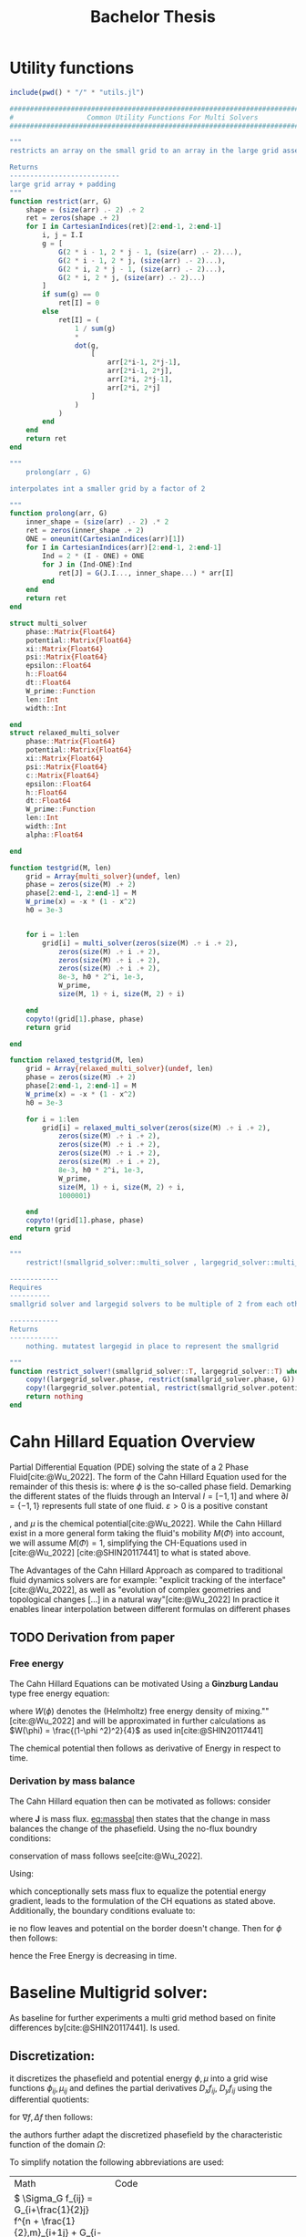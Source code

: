 #+title: Bachelor Thesis
#+BIBLIOGRAPHY: ~/org/resources/bibliography/refs.bib
#+property: header-args:python :noweb strip-export
* Utility functions
#+name: imports
#+begin_src julia :session jl :results silent :exports none
using Plots
using LinearAlgebra
#+end_src

#+begin_src julia :tangle multisolver.jl :eval never
include(pwd() * "/" * "utils.jl")
#+end_src

#+begin_src  julia :tangle utils.jl :eval never
###############################################################################
#                  Common Utility Functions For Multi Solvers                 #
###############################################################################

"""
restricts an array on the small grid to an array in the large grid asserts size arr=2^n + 2 and returns ret=2^(n-1) + 2

Returns
---------------------------
large grid array + padding
"""
function restrict(arr, G)
    shape = (size(arr) .- 2) .÷ 2
    ret = zeros(shape .+ 2)
    for I in CartesianIndices(ret)[2:end-1, 2:end-1]
        i, j = I.I
        g = [
            G(2 * i - 1, 2 * j - 1, (size(arr) .- 2)...),
            G(2 * i - 1, 2 * j, (size(arr) .- 2)...),
            G(2 * i, 2 * j - 1, (size(arr) .- 2)...),
            G(2 * i, 2 * j, (size(arr) .- 2)...)
        ]
        if sum(g) == 0
            ret[I] = 0
        else
            ret[I] = (
                1 / sum(g)
                ,*
                dot(g,
                    [
                        arr[2*i-1, 2*j-1],
                        arr[2*i-1, 2*j],
                        arr[2*i, 2*j-1],
                        arr[2*i, 2*j]
                    ]
                )
            )
        end
    end
    return ret
end

"""
    prolong(arr , G)

interpolates int a smaller grid by a factor of 2

"""
function prolong(arr, G)
    inner_shape = (size(arr) .- 2) .* 2
    ret = zeros(inner_shape .+ 2)
    ONE = oneunit(CartesianIndices(arr)[1])
    for I in CartesianIndices(arr)[2:end-1, 2:end-1]
        Ind = 2 * (I - ONE) + ONE
        for J in (Ind-ONE):Ind
            ret[J] = G(J.I..., inner_shape...) * arr[I]
        end
    end
    return ret
end

struct multi_solver
    phase::Matrix{Float64}
    potential::Matrix{Float64}
    xi::Matrix{Float64}
    psi::Matrix{Float64}
    epsilon::Float64
    h::Float64
    dt::Float64
    W_prime::Function
    len::Int
    width::Int

end
struct relaxed_multi_solver
    phase::Matrix{Float64}
    potential::Matrix{Float64}
    xi::Matrix{Float64}
    psi::Matrix{Float64}
    c::Matrix{Float64}
    epsilon::Float64
    h::Float64
    dt::Float64
    W_prime::Function
    len::Int
    width::Int
    alpha::Float64

end

function testgrid(M, len)
    grid = Array{multi_solver}(undef, len)
    phase = zeros(size(M) .+ 2)
    phase[2:end-1, 2:end-1] = M
    W_prime(x) = -x * (1 - x^2)
    h0 = 3e-3


    for i = 1:len
        grid[i] = multi_solver(zeros(size(M) .÷ i .+ 2),
            zeros(size(M) .÷ i .+ 2),
            zeros(size(M) .÷ i .+ 2),
            zeros(size(M) .÷ i .+ 2),
            8e-3, h0 * 2^i, 1e-3,
            W_prime,
            size(M, 1) ÷ i, size(M, 2) ÷ i)

    end
    copyto!(grid[1].phase, phase)
    return grid

end

function relaxed_testgrid(M, len)
    grid = Array{relaxed_multi_solver}(undef, len)
    phase = zeros(size(M) .+ 2)
    phase[2:end-1, 2:end-1] = M
    W_prime(x) = -x * (1 - x^2)
    h0 = 3e-3

    for i = 1:len
        grid[i] = relaxed_multi_solver(zeros(size(M) .÷ i .+ 2),
            zeros(size(M) .÷ i .+ 2),
            zeros(size(M) .÷ i .+ 2),
            zeros(size(M) .÷ i .+ 2),
            zeros(size(M) .÷ i .+ 2),
            8e-3, h0 * 2^i, 1e-3,
            W_prime,
            size(M, 1) ÷ i, size(M, 2) ÷ i,
            1000001)

    end
    copyto!(grid[1].phase, phase)
    return grid
end

"""
    restrict!(smallgrid_solver::multi_solver , largegrid_solver::multi_solver)::multi_solver

------------
Requires
----------
smallgrid solver and largegid solvers to be multiple of 2 from each other bar padding eg. (66x66)->(34x34)

------------
Returns
------------
    nothing. mutatest largegid in place to represent the smallgrid

"""
function restrict_solver!(smallgrid_solver::T, largegrid_solver::T) where {T<:Union{multi_solver,relaxed_multi_solver}}
    copy!(largegrid_solver.phase, restrict(smallgrid_solver.phase, G))
    copy!(largegrid_solver.potential, restrict(smallgrid_solver.potential, G))
    return nothing
end
#+end_src

* Cahn Hillard Equation Overview
Partial Differential Equation (PDE) solving the state of a 2 Phase Fluid[cite:@Wu_2022]. The form of the Cahn Hillard Equation used for the remainder of this thesis is:
where \( \phi\) is the so-called phase field. Demarking the different states of the fluids through an Interval \(I=[-1,1] \) and where \(\partial I = \{-1,1\} \) represents full state of one fluid. \(\varepsilon > 0 \) is  a positive constant
#+name: eq:CH
\begin{align}
\phi _t(x,t) &= \Delta  \mu \\
\mu &= - \varepsilon^2 \Delta \phi   + W'(\phi)
\end{align}
# describing the width of the phase transition
, and \(\mu\) is the chemical potential[cite:@Wu_2022]. While the Cahn Hillard exist in a more general form taking the fluid's mobility \(M(\Phi) \) into account, we will assume \(M(\Phi) = 1 \), simplifying the CH-Equations used in [cite:@Wu_2022] [cite:@SHIN20117441] to what is stated above.


The Advantages of the Cahn Hillard Approach as compared to traditional fluid dynamics solvers are for example: "explicit tracking of the interface"[cite:@Wu_2022], as well as "evolution of complex geometries and topological changes [...] in a natural way"[cite:@Wu_2022]
In practice it enables linear interpolation between different formulas on different phases
** TODO Derivation from paper
*** Free energy
The Cahn Hillard Equations can be motivated Using a *Ginzburg Landau* type free energy equation:
#+name: eq:energy
\begin{align*}
E^{\text{bulk}} = \int_{\Omega} \frac{\varepsilon^2}{2} |\nabla \phi |^2 + W(\phi) \, dx
\end{align*}
where \(W(\phi) \) denotes the (Helmholtz) free energy density of mixing.""[cite:@Wu_2022] and will be approximated in further calculations as \(W(\phi) = \frac{(1-\phi ^2)^2}{4}\) as used in[cite:@SHIN20117441]

The chemical potential then follows as derivative of Energy in respect to time.
\begin{align*}
 \mu &= \frac{\delta E_{bulk}(\phi)}{\delta \phi} = -\varepsilon^2 \Delta \phi + W'(\phi)
\end{align*}

*** Derivation by mass balance
The Cahn Hillard equation then can be motivated as follows:
consider
#+name: eq:massbal
\begin{equation}
    \partial_t \phi + \nabla J = 0
\end{equation}
where *J* is mass flux. [[eq:massbal]] then states that the change in mass balances the change of the phasefield.
Using the no-flux boundry conditions:
\begin{align}
J \cdot n &= 0 & \partial\Omega &\times (0,T)\\
\partial_n\phi &= 0 & \partial\Omega &\times (0,T)
\end{align}
conservation of mass follows see[cite:@Wu_2022].

Using:
\begin{align}
J &= - \nabla \mu
\end{align}
which conceptionally sets mass flux to equalize the potential energy gradient, leads to the formulation of the CH equations as stated above. Additionally, the boundary conditions evaluate to:
\begin{align*}
 - \nabla \mu &= 0 \\
\partial_n \phi = 0
\end{align*}
ie no flow leaves and potential on the border doesn't change.
Then for \(\phi \) then follows:
\begin{align*}
\frac{d}{dt}E^{bulk}(\phi(t)) &= \int_{\Omega} ( \varepsilon^2 \nabla \phi \cdot \nabla \partial_t \phi + W'(\phi) \partial_t \phi) \ d x \\
&= - \int_{ \Omega } |\nabla \mu|^2 \ d x, & \forall t \in (0,T)
\end{align*}
hence the Free Energy is decreasing in time.
* Baseline Multigrid solver:
As baseline for further experiments a multi grid method based on finite differences by[cite:@SHIN20117441]. Is used.
** Discretization:
it discretizes the phasefield and potential energy \( \phi, \mu \) into a grid wise functions \(\phi_{ij}, \mu_{ij} \) and defines the partial derivatives \( D_xf_{ij}, \ D_yf_{ij} \) using the differential quotients:
\begin{align}
D_xf_{i+\frac{1}{2} j} &= \frac{f_{i+1j} - f_{ij}}{h} & D_yf_{ij+\frac{1}{2}} &= \frac{f_{ij+1} - f_{ij}}{h}
\end{align}
for \( \nabla f, \Delta f \) then follows:
#+name: eq:discretization
\begin{align*}
\nabla_d f_{ij} &= (D_x f_{i+1j} , \ D_y f_{ij+1}) \\
 \Delta_d f_{ij} &= \frac{D_x f_{i+\frac{1}{2}j} -  D_x f_{i-\frac{1}{2}j} + D_y f_{ij+\frac{1}{2}} - D_y f_{ij-\frac{1}{2}}}{h} = \nabla_d \cdot  \nabla_d f_{ij}
\end{align*}
the authors further adapt the discretized phasefield by the characteristic function of the domain \( \Omega\):
\begin{align*}
G(x,y) &=
\begin{cases}
1 & (x,y) \in  \Omega \\
0 & (x,y) \not\in  \Omega
\end{cases}
\end{align*}

To simplify notation the following abbreviations are used:

| Math                                                                                                                                                                                                                         | Code                                     |
| \(  \Sigma_G f_{ij} = G_{i+\frac{1}{2}j} f^{n + \frac{1}{2},m}_{i+1j} +  G_{i-\frac{1}{2}j} f^{n + \frac{1}{2},m}_{i-1j} + G_{ij+\frac{1}{2}}  f^{n + \frac{1}{2},m}_{ij+1} + G_{ij-\frac{1}{2}} f^{n + \frac{1}{2},m}_{ij-1}  \) | ~discrete_weigted_neigbour_sum(i,j,...)~ |
| \(  \Sigma_G = G_{i+\frac{1}{2}j} + G_{i-\frac{1}{2}j} + G_{ij+\frac{1}{2}} + G_{ij-\frac{1}{2}}  \)                                                                                                                              | ~neighbours_in_domain(i,j,G)~            |


Math: \(  \Sigma_G f_{ij} = G_{i+\frac{1}{2}j} f^{n + \frac{1}{2},m}_{i+1j} +  G_{i-\frac{1}{2}j} f^{n + \frac{1}{2},m}_{i-1j} + G_{ij+\frac{1}{2}}  f^{n + \frac{1}{2},m}_{ij+1} + G_{ij-\frac{1}{2}} f^{n + \frac{1}{2},m}_{ij-1}  \) Code: ~discrete_weigted_neigbour_sum(i,j,...)~ and Math: \(  \Sigma_G = G_{i+\frac{1}{2}j} + G_{i-\frac{1}{2}j} + G_{ij+\frac{1}{2}} + G_{ij-\frac{1}{2}}  \) Code: ~neighbours_in_domain(i,j,G)~ the expansion of \( \nabla_{d} \cdot G_{ij} \nabla_{d} f_{ij}= \Sigma_{G}f_{ij} - \Sigma_{G} \cdot f_{ij} \) .
#+begin_src julia :tangle utils.jl :eval never
"""
    neighbours_in_domain(i, j, G, len, width)

TBW
counts neigbours in domain
"""
function neighbours_in_domain(i, j, G, len, width)
    (
        G(i + 0.5, j, len, width)
        + G(i - 0.5, j, len, width)
        + G(i, j + 0.5, len, width)
        + G(i, j - 0.5, len, width)
    )

end

"""
    discrete_G_weigted_neigbour_sum(i, j, arr, G, len, width)

TBW
--------
sums all neighbours depending on wheter tey are in the domain determined by G
"""
function discrete_G_weigted_neigbour_sum(i, j, arr, G, len, width)
    (
        G(i + 0.5, j, len, width) * arr[i+1, j]
        + G(i - 0.5, j, len, width) * arr[i-1, j]
        + G(i, j + 0.5, len, width) * arr[i, j+1]
        + G(i, j - 0.5, len, width) * arr[i, j-1]
    )
end
#+end_src
To account for boundry conditions and arbitrary shaped domains.
The authors [cite:@SHIN20117441] then define the discrete CH Equation adapted for Domain, as:
\begin{align*}
\frac{\phi_{ij}^{n+1} - \phi_{ij}^n}{\Delta t}  &=  \nabla _d \cdot (G_{ij} \nabla_d \mu_{ij}^{n+1} )  \\
 \mu_{ij}^{n+1} &= 2\phi_{ij}^{n+1} - \varepsilon^2  \nabla_d \cdot  (G_{ij} \nabla _d \phi_{ij}^{n+1} ) + W'(\phi_{ij}^n) - 2\phi _{ij}^n
\end{align*}
** Test Data:
For testing and later training, a multitude o different phasefields where used. Notably an assortment of randomly placed circles, squares, and arbitrary generated values

#+name:inputs
| Size | blobs | blobsize | norm |
|------+-------+----------+------|
|   64 |    10 |       10 |    2 |
|   64 |    10 |       10 |  100 |
|  512 |    20 |       50 |    2 |

#+name: testdata
#+begin_src julia :eval never :tangle utils.jl
function testdata(gridsize , blobs , radius ,norm)
rngpoints = rand(1:gridsize, 2, blobs)
M = zeros(gridsize,gridsize) .- 1
for p in axes(rngpoints , 2)
    point = rngpoints[:, p]
    for I in CartesianIndices(M)
        if (LinearAlgebra.norm(point .- I.I  , norm) < radius)
            M[I] = 1
        end
    end
end
M

end
#+end_src

#+name: fig:testinput
#+begin_src julia-vterm :results file graphics  :file testdata.svg :noweb strip-export    :exports results
using Plots
using LaTeXStrings
using LinearAlgebra
<<testdata>>
p0 = heatmap(testdata(512, 20 , 50, 2));
p1 = heatmap(testdata(512 , 20 , 50 ,Inf));
p2 = heatmap(testdata(64 , 10 , 10,2));
p3 = heatmap(testdata(64 , 10 , 10 ,Inf));
p = plot(p0,p1,p2,p3, aspectratio=:auto, layout=(2,2));
savefig(p,"testdata.svg")
#+end_src

#+caption: Examples of different phasefields used as initial condition later on
#+RESULTS: fig:testinput
[[file:testdata.svg]]
** adaptations to the simplified problem
even tough this work uses rectangular domains, the adaptation of the algorithm is simplified by the domain indicator function, as well as 0 padding, in order to correctly include the boundary conditions of the CH equation.
Therefore, the internal representation of the adapted algorithm considers phasefield and potential field \( \phi , \mu \) as 2D arrays of shape \( (N_x + 2 , N_y + 2) \) in order to accommodate padding. Where N_x and N_y are the number of steps in x-/y-Direction respectively.
Hence, we define the discrete domain function as:
\begin{align*}
G_{ij} &=
\begin{cases}
1 & (i,j) \in  [1,N_x+1] \times  [1,N_y+1] \\
0 & \text{else}
\end{cases}
\end{align*}

#+begin_src julia :tangle utils.jl :eval never
"""
Boundry indicator function

Returns
---------------
1 if index i,j is in bounds(without padding) and 0 else
"""
function G(i, j, len, width)
    if 2 <= i <= len + 1 && 2 <= j <= width + 1
        return 1.0
    else
        return 0.0
    end
end
#+end_src
** PDE as Operator
and derive the iteration operator \( L(\phi^{n+1} , \mu^{n+\frac{1}{2}}) = (\zeta^n ,\psi^n) \)
\begin{align*}
L
\begin{pmatrix}
\phi^{n+1} \\
\mu^{n+\frac{1}{2}}
\end{pmatrix}
&=
\begin{pmatrix}
\frac{\phi^{n+1}}{\Delta t} - \nabla _d \cdot  ( G_{ij} \nabla _d \mu^{n+\frac{1}{2}} ) \\
\varepsilon^2 \nabla _d \cdot  (G_{ij} \nabla_d \phi_{ij}^{n+1}) - 2\phi_{ij}^{n+1} + \mu_{ij}^{n+\frac{1}{2}}
\end{pmatrix}
\end{align*}
implented as
#+begin_src julia :tangle multisolver.jl :eval never
function L(solver::multi_solver,i,j , phi , mu)
    xi = solver.phase[i, j] / solver.dt -
         (discrete_G_weigted_neigbour_sum(i, j, solver.potential, G, solver.len, solver.width)
          -
          neighbours_in_domain(i, j, G, solver.len, solver.width) * mu )/solver.h^2
    psi = solver.epsilon^2/solver.h^2 *
          (discrete_G_weigted_neigbour_sum(i, j, solver.phase, G, solver.len, solver.width)
           -
           neighbours_in_domain(i, j, G, solver.len, solver.width) * phi) - 2 * phi + mu
    return [xi, psi]
end
#+end_src

Furthermore, as it enabled a Newton  iteration we state its derivative in respect to the current gridpoint \( (i,j)^{T} \) in as:

\begin{align*}
DL\begin{pmatrix}
\phi \\
\mu
\end{pmatrix} &= \begin{pmatrix}
\frac{1}{\Delta t} & \frac{1}{h^2}\Sigma_{G}  \\
-\frac{\varepsilon^2}{h^2}\Sigma_{G} - 2 & 1
\end{pmatrix}
\end{align*}
implemented:
#+begin_src julia :tangle multisolver.jl :eval never
function dL(solver::multi_solver , i , j)
    return [ (1/solver.dt) (1/solver.h^2*neighbours_in_domain(i,j,G,solver.len , solver.width));
             (-1*solver.epsilon^2/solver.h^2 * neighbours_in_domain(i,j,G,solver.len , solver.width) - 2) 1]
    end
#+end_src


initialized as
\[ (\zeta^n, \psi^n)^{T} =
\left(\begin{smallmatrix}
\frac{\phi_{ij}^{n}}{\Delta t}\\
W'(\phi_{ij}^n) - 2\phi_{ij}^n
\end{smallmatrix}
\right)
\]

#+begin_src julia :tangle utils.jl :eval never
function set_xi_and_psi!(solver::T) where T <: Union{multi_solver , relaxed_multi_solver}
    xi_init(x) = x / solver.dt
    psi_init(x) = solver.W_prime(x) - 2 * x
    solver.xi[2:end-1, 2:end-1] = xi_init.(solver.phase[2:end-1,2:end-1])
    solver.psi[2:end-1, 2:end-1] = psi_init.(solver.phase[2:end-1,2:end-1])
    return nothing
end

#+end_src

the algorithm is then defined as:
# #+caption: FAS Multigrid v-cycle as defined by [cite:@SHIN20117441]

Wherein SMOOTH consists of point-wise Gauß Seidel Relaxation, by solving /L/ for \( \overline{\phi} ,\overline{\mu} \) with the initial guess for \( \zeta^n , \psi^n \).
** SMOOTH Operator
\begin{align}
SMOOTH
\end{align}
and is implemented as:
#+name:SMOOTH
#+begin_src julia :tangle multisolver.jl :eval never
function SMOOTH!(
    solver::multi_solver,
    iterations,
    adaptive
)
    for k = 1:iterations
        old_phase = copy(solver.phase)
        for I in CartesianIndices(solver.phase)[2:end-1, 2:end-1]
            i, j = I.I
            bordernumber = neighbours_in_domain(i, j, G, solver.len, solver.width)
            coefmatrix =
                [
                    (1/solver.dt) (bordernumber/solver.h^2);
                    (-1*(2+(solver.epsilon^2/solver.h^2)*bordernumber)) 1
                ]


            b =
                [
                    (
                        solver.xi[i, j]
                        +
                        discrete_G_weigted_neigbour_sum(
                            i, j, solver.potential, G, solver.len, solver.width
                        )
                        /
                        solver.h^2
                    ),
                    (
                        solver.psi[i, j]
                        -
                        (solver.epsilon^2 / solver.h^2)
                        *
                        discrete_G_weigted_neigbour_sum(
                            i, j, solver.phase, G, solver.len, solver.width
                        )
                    )
                ]

            res = coefmatrix \ b
            solver.phase[i, j] = res[1]
            solver.potential[i, j] = res[2]

        end

        if adaptive && LinearAlgebra.norm(old_phase - solver.phase) < 1e-8
            #println("SMOOTH terminated at $(k) succesfully")
            break
        end
    end
end
#+end_src

#+begin_src julia :results file graphics  :file smooth.svg :noweb strip-export :async t :exports results :output-dir images :session jl
using Plots
using LaTeXStrings
using LinearAlgebra
include("utils.jl")
<<testdata>>
<<SMOOTH>>
M = testdata(256, 20 , 40, 2);
phase = zeros(size(M) .+ 2);
phase[2:end-1,2:end-1] = M;
mu = copy(phase);
W_prime(x) = -x * (1-x^2)
solver = multi_solver(
    phase ,
    zeros(size(phase)) ,
    zeros(size(phase)) ,
    zeros(size(phase)) ,
    8e-3 ,1e-3 , 1e-3 ,
    W_prime ,
    size(M , 1) , size(M , 2) )
set_xi_and_psi!(solver)
SMOOTH!(solver, 2, true);
p = heatmap(solver.phase, aspect_ratio=:equal);
savefig(p,"images/smooth.svg")
#+end_src

#+RESULTS:
[[file:images/smooth.svg]]

** v-cycle
The v-cycle of a two grid method  using pre and post smothing is then stated by
#+begin_src julia :tangle multisolver.jl :eval never
function v_cycle!(grid::Array{T}, level) where T <: Union{multi_solver , relaxed_multi_solver}

    solver = grid[level]
    SMOOTH!(solver, 400, true)
    #println("Finished pre SMOOTHing")

    # extract (d,r) as array operations

    d = zeros(size(solver.phase))
    r = zeros(size(solver.phase))

    for I in CartesianIndices(solver.phase)[2:end-1, 2:end-1]
        d[I], r[I] = [solver.xi[I], solver.psi[I]] .- L(solver, I.I..., solver.phase[I], solver.potential[I])
    end

    # print(f"Max derivation d: {np.linalg.norm(d)}")
    # print(f"Max derivation r: {np.linalg.norm(r)}")
    restrict_solver!(grid[level], grid[level+1])
    solver = grid[level+1]
    solution = deepcopy(solver)

d_large = restrict(d, G)
r_large = restrict(r, G)

#println(" d $(norm(d_large))")
#println(" r $(norm(r_large))")

u_large = zeros(size(d_large))
v_large = zeros(size(d_large))

    #TODO short newton iteration for
    for i = 1:300
        for I in CartesianIndices(solver.phase)[2:end-1, 2:end-1]

            diffrence = L(solution, I.I..., solution.phase[I], solution.potential[I]) .- [d_large[I], r_large[I]] .- L(solver, I.I..., solver.phase[I], solver.potential[I])
            #diffrence = collect(L(solution, I.I...)) .- collect(L(solver, I.I...))
            #diffrence = [d_large[I] , r_large[I]]

            local ret = dL(solution, I.I...) \ diffrence

            u_large[I] = ret[1]
            v_large[I] = ret[2]
        end
        solution.phase .-= u_large
        solution.potential .-= v_large
    end
    #println("Finished  largegrid")

    u_large = solver.phase .- solution.phase
    v_large = solver.potential .- solution.potential

    solver = grid[level]

    solver.phase .+= prolong(u_large , G)
    solver.potential .+= prolong(v_large, G)
    # smooth again:
    SMOOTH!(solver, 800, true)
    #println("Finished post SMOOTHing")
end
#+end_src
Sol let us have a look at how the internals look in the first iteration
#+begin_src julia-vterm :results file graphics  :file v_cycle.svg :noweb strip-export :async t :exports results :output-dir images  :tangle plot.jl :session jl
include(pwd() * "/" * "utils.jl")
include(pwd() * "/" * "utils.jl")
using Plots
using LinearAlgebra
M = testdata(256, 10, 50 , 2)

testgrd = testgrid(M, 2)
p0 = heatmap(testgrd[1].phase, title="Initial State");
solver = testgrd[1]
set_xi_and_psi!(solver)
SMOOTH!(solver, 400, true);
p1 = heatmap(solver.phase, title="After Pre Smoothing");


d = zeros(size(solver.phase))
r = zeros(size(solver.phase))

for I in CartesianIndices(solver.phase)[2:end-1, 2:end-1]
    d[I], r[I] = [solver.xi[I], solver.psi[I]] .- L(solver, I.I..., solver.phase[I] , solver.potential[I])
end

p2 = heatmap(d, title="Phase Residuals");
level = 1

restrict_solver!(testgrd[level], testgrd[level+1])
solver =testgrd[level+1]
solution = deepcopy(solver)



d_large = restrict(d, G)
r_large = restrict(r, G)

println(" d $(norm(d_large))")
println(" r $(norm(r_large))")

u_large = zeros(size(d_large))
v_large = zeros(size(d_large))


f(phi , mu , I)  = L(solution, I.I..., phi, mu) .- [d_large[I], r_large[I]] .- L(solver, I.I... , solver.phase[I] , solver.potential[I])

for i = 1:300
    for I in CartesianIndices(solver.phase)[2:end-1, 2:end-1]


        diffrence = L(solution, I.I..., solution.phase[I], solution.potential[I]) .- [d_large[I], r_large[I]] .- L(solver, I.I... , solver.phase[I] , solver.potential[I])
        #diffrence = collect(L(solution, I.I...)) .- collect(L(solver, I.I...))
        #diffrence = [d_large[I] , r_large[I]]

        local ret = dL(solution , I.I...) \ diffrence
        #if I == CartesianIndex(2,2)  println("Diffrence: $(diffrence) , Ret: $(ret)") end

        u_large[I] = ret[1]
        v_large[I] = ret[2]
    end
    solution.phase .-= u_large
    solution.potential .-= v_large
end

#u_large = solution.phase - solver.phase

# u_large , v_large = (solver.phase , solver.potential) .- (solution.phase , solution.potential)
p3 = heatmap(u_large, title="error $(norm(u_large)) ")
p = plot(p0, p1, p2,p3, layout=(2, 2));
savefig(p, "images/v_cycle.svg")
#+end_src

#+RESULTS:
[[file:images/v_cycle.svg]]

and a few iterations of the V-cycle exhibit the following behaviour:

#+begin_src julia-vterm :results file graphics  :file iteration.gif :noweb strip-export :async t :exports results :output-dir images  :tangle plot.jl :session jl :eval never-export
include(pwd() * "/" * "utils.jl")
include(pwd() * "/" * "multisolver.jl")
using Plots
using LinearAlgebra
using ProgressBars

testgrd = testgrid(M, 2)
solver = testgrd[1]
set_xi_and_psi!(solver)

pbar = ProgressBar(total = 1000)

anim = @animate for i in 1:100
    for j in 1:10
        v_cycle!(testgrd, 1)
        update(pbar)
        end
    set_xi_and_psi!(testgrd[1])
    heatmap(testgrd[1].phase , clim =(-1,1) , framestyle=:none )
end
gif(anim , "images/iteration.gif" , fps = 10)
#+end_src

#+RESULTS:
[[file:images/iteration.gif]]

* Numerical Evaluation
The analytical Chan-Hilliard equation exhibits mass conservation [[eq:massbal]] and a decrease in Energy \( E_{bulk} \) [[eq:energy]]. Therefore dicretisations of those concepts are used as necessary conditions for a good solution. Furthermore, since \( E_{bulk} \) is closely correlated with potential Energy \( \mu \), we evauate this diffrence as quality if convergence.
** Energy Evaluations
As discrete energy measure we use
\begin{align*}
E^{\text{bulk}} &= \sum_{i,j \in \Omega} \frac{\varepsilon^2}{2} |G\nabla \phi_{ij} |^2 + W\left(\phi_{ij}\right) \, dx \\
&= \sum_{i,j \in \Omega} \frac{\varepsilon^2}{2} G_{i+\frac{1}{2}j}D_x\phi_{i+\frac{1}{2}j} ^2 + G_{ij+\frac{1}{2}}D_y\phi_{ij+\frac{1}{2}}^2  + W\left(\phi_{ij}\right) \, dx \\
\end{align*}
#+begin_src julia :tangle utils.jl :eval never
function bulk_energy(solver::T) where T <: Union{multi_solver , relaxed_multi_solver}
    energy = 0
    dx = CartesianIndex(1,0)
    dy = CartesianIndex(0,1)
    W(x) = 1/4 * (1-x^2)^2
    for I in CartesianIndices(solver.phase)[2:end-1,2:end-1]
        i,j = I.I
        energy += solver.epsilon^2 / 2 * G(i+ 0.5,j ,solver.len, solver.width) * (solver.phase[I+dx] - solver.phase[I])^2 + G(i,j+0.5,solver.len ,solver.width) * (solver.phase[I+dy] - solver.phase[I])^2 + W(solver.phase[I])
        end
   return energy
end
#+end_src
** Massbalance
massbalance is calculated by
** Tests
* Relaxed Problem
In effort to decrease the order of complexity, the following relaxation to the classical Cahn Hillard Equation is proposed:
\begin{align*}
\partial_t \phi^\alpha  &= \Delta \mu \\
\mu &= \varepsilon ^2(c^\alpha - \phi^\alpha) + W'(\phi)
\end{align*}
that in turn requires solving an additional PDE each time-step to calculate \(c\).
 \( c \) is the solution of the following elliptical PDE
\begin{align*}
- \Delta c^\alpha  + \alpha c^a &= \alpha \phi ^\alpha
\end{align*}

** TODO relaxed operators:
the multi-grid solver proposed earlier is then adapted to the relaxed Problem by replacing the differential operators by their discrete counterparts as defined in [[eq:discretization]]
and expanding them
*** L Relaxed
for the reformulation of the iteration in terms of Operator \(L\) then follows:
\begin{align*}
L
\begin{pmatrix}
(\phi ^{n+1})^\alpha \\
\mu^{n+1}
\end{pmatrix}
&=
\begin{pmatrix}
\frac{(\phi^{n+1,m}_{ij})^\alpha}{\Delta t} - \nabla _d \cdot (G_{ji} \nabla _d \mu^{n + \frac{1}{2},m}_{ji}) \\
\varepsilon ^2 \alpha (c^\alpha - (\phi^{n+1,m}_{ij})^\alpha) - 2(\phi ^{n+1,m}_{ij})^\alpha -\mu^{n + \frac{1}{2},m}_{ji}
\end{pmatrix}
\end{align*}

#+begin_src julia :tangle multi_relaxed.jl :eval never
function L(solver::relaxed_multi_solver,i,j , phi , mu)
    xi = solver.phase[i, j] / solver.dt -
         (discrete_G_weigted_neigbour_sum(i, j, solver.potential, G, solver.len, solver.width)
          -
          neighbours_in_domain(i, j, G, solver.len, solver.width) * mu )/solver.h^2
    psi = solver.epsilon^2 * solver.alpha*(solver.c[i,j] - phi) - 2 * solver.phase[i,j] - solver.potential[i,j]
    return [xi, psi]
end
#+end_src
and its relaxed derivaitve
\begin{align*}
DL\begin{pmatrix}
\phi \\
\mu
\end{pmatrix} &= \begin{pmatrix}
\frac{1}{\Delta t} & \frac{1}{h^2}\Sigma_{G}  \\
- \varepsilon^2 \alpha  - 2 & 1
\end{pmatrix}
\end{align*}
#+begin_src julia :tangle multi_relaxed.jl :eval never
function dL(solver::relaxed_multi_solver , i , j)
    return [ (1/solver.dt) (1/solver.h^2*neighbours_in_domain(i,j,G,solver.len , solver.width));
             (-1*solver.epsilon^2 * solver.alpha  - 2) 1]
    end
#+end_src

*** SMOOTH
and correspondingly the SMOOTH operation expands to:
\begin{align*}
SMOOTH( (\phi^{n+1,m}_{ij})^\alpha, \mu^{n + \frac{1}{2},m}_{ji}, L_h , \zeta ^n , \psi ^n )
\end{align*}

#+name: eq:discrete_relaxed_smooth
\begin{align*}
  -\frac{1}{h^2}\left(G_{i+\frac{1}{2}j} + G_{i-\frac{1}{2}j} + G_{ij+\frac{1}{2}} + G_{ij-\frac{1}{2}}\right)\overline{\mu}^{n + \frac{1}{2},m}_{ji} &=
  \frac{(\phi ^{n+1,m}_{ij})^\alpha}{\Delta t} - \zeta^n_{ij} \\
&- \frac{1}{h^2} (\\
&G_{i+\frac{1}{2}j} \mu^{n + \frac{1}{2},m}_{i+1j}\\
&+  G_{i-\frac{1}{2}j} \mu^{n + \frac{1}{2},m}_{i-1j} \\
&+ G_{ij+\frac{1}{2}}  \mu^{n + \frac{1}{2},m}_{ij+1} \\
&+ G_{ij-\frac{1}{2}} \mu^{n + \frac{1}{2},m}_{ij-1} \\
& ) \\
\end{align*}

\begin{align*}
 \varepsilon ^2 \alpha (\overline{\phi} ^{n+1,m}_{ij})^\alpha + 2 \phi ^{n+1,m}_{ij} &= \varepsilon ^2 \alpha c^\alpha  -\mu^{n + \frac{1}{2},m}_{ji}  - \psi_{ij}
\end{align*}
**** Proposal1
Since the resulting system no longer is linear, (albeit simpler in Dimension), we propose a newton method to solve second equation (in conjunction with the first one) hopefully solving this converges faster than the original multiple SMOOTH Iterations.
 The iteration solves for \( (\phi ^{n+1,m}_{ij})^\alpha = x \) as free variable. Therefore, it follows for \( F(x) \)
\begin{align*}
F(x)  &= \varepsilon ^2 x^\alpha + 2x - \varepsilon^2 c^\alpha  + y + \psi_{ij} \\
y &= \frac{x}{\Delta t} - \zeta^n_{ij} \\
&- \frac{1}{h^2}\left(G_{i+\frac{1}{2}j} \mu^{n + \frac{1}{2},m}_{i+1j} +  G_{i-1j} \mu^{n + \frac{1}{2},m}_{i-1j} + G_{ij+1}  \mu^{n + \frac{1}{2},m}_{ij+1} + G_{ij-1} \mu^{n + \frac{1}{2},m}_{ij-1}\right) \\
&\cdot  \left(G_{i+1j} + G_{i-1j} + G_{ij+1} + G_{ij-1}\right)^{-1} \\
\end{align*}
And the derivative for the iteration is
        \begin{align*}
\frac{d}{dx} F(x)&= \alpha \varepsilon^2 x^{\alpha-1} + 2 + \frac{d}{dx} y  \\
\frac{d}{dx} y  &= \frac{1}{\Delta t}
\end{align*}
**** Proposal2
solve  for \( \overline{\mu_{ij}^{n+1,m}}  \)  and \( (\overline{\phi_{ij}^{n+1,m}})^{\alpha} \). This was not done in the original paper as the there required System of linear equations was solved numerically. The relaxation simplifies the it to one dimension, and enables explicit solutions:

Let \( \Sigma_G \mu_{ij} = G_{i+\frac{1}{2}j} \mu^{n + \frac{1}{2},m}_{i+1j} +  G_{i-\frac{1}{2}j} \mu^{n + \frac{1}{2},m}_{i-1j} + G_{ij+\frac{1}{2}}  \mu^{n + \frac{1}{2},m}_{ij+1} + G_{ij-\frac{1}{2}} \mu^{n + \frac{1}{2},m}_{ij-1} \) and \( \Sigma_G = G_{i+\frac{1}{2}j} + G_{i-\frac{1}{2}j} + G_{ij+\frac{1}{2}} + G_{ij-\frac{1}{2}} \). Then [[eq:discrete_relaxed_smooth]] solves as

the first equation then writes as
\begin{align*}
-\frac{\Sigma_G}{h^2} \ \mu_{ij}^{n+\frac{1}{2},m} = \frac{\phi_{ij}^{n+1,m}}{\Delta t} - \zeta_{ij} - \frac{\Sigma_G\mu_{ij}}{h^2}
\end{align*}
and the second
\begin{align*}
\varepsilon^2 \alpha(\phi^\alpha) + 2\phi^\alpha &= \varepsilon^2 \alpha c^\alpha - \frac{h^2}{\Sigma_G} (\frac{\phi^\alpha}{\Delta t} - \zeta^n_{ij} - \frac{1}{h^2} \Sigma_G \mu_{ij}) - \psi_{ij}
\end{align*}
\( \implies \)
\begin{align*}
\varepsilon^2\alpha (\phi^\alpha) + 2\phi^\alpha + \frac{h^2}{\Sigma_G}\frac{\phi^\alpha}{\Delta t} &= \varepsilon^2 \alpha c^\alpha - \frac{h^2}{\Sigma_G} (- \zeta^n_{ij} - \frac{1}{h^2} \Sigma_G \mu_{ij}) - \psi_{ij}
\end{align*}
\( \implies \)
\begin{align*}
(\varepsilon^2 \alpha + 2 + \frac{h^2}{\Sigma_G \Delta t}) \phi^\alpha = \varepsilon^2 \alpha c^\alpha - \frac{h^2}{\Sigma_G}(- \zeta^n_{ij} - \frac{\Sigma_G \mu_{ij}}{h^2} ) -\psi_{ij}
\end{align*}
solved for \( \phi_{ij}^{n+1\alpha}\) and the Smoothing Operator then follows:
#+name: SMOOTH_relaxed
#+begin_src julia :eval never :tangle multi_relaxed.jl :file f.jl
function SMOOTH!(
    solver::relaxed_multi_solver,
    iterations,
    adaptive
)
    for k = 1:iterations
        old_phase = copy(solver.phase)
        for I in CartesianIndices(solver.phase)[2:end-1, 2:end-1]
            i, j = I.I
            bordernumber = neighbours_in_domain(i, j, G, solver.len, solver.width)


            solver.phase[I] = (solver.epsilon^2 * solver.alpha * solver.c[I] - solver.h^2 / bordernumber * ( -solver.xi[I]  - discrete_G_weigted_neigbour_sum(i,j,solver.potential , G , solver.len , solver.width) / solver.h^2 ) - solver.psi[I]) / (solver.epsilon^2 * solver.alpha  + 2 + solver.h^2 / (bordernumber*solver.dt))

            solver.potential[I] = (solver.phase[I]/solver.dt - solver.xi[I] - discrete_G_weigted_neigbour_sum(i,j, solver.potential , G , solver.len , solver.width)/solver.h^2) * (-solver.h^2/bordernumber)
        end

        if adaptive && LinearAlgebra.norm(old_phase - solver.phase) < 1e-10
            #println("SMOOTH terminated at $(k) succesfully")
            break
        end
    end
end
#+end_src

#+begin_src julia-vterm :file smooth_relaxed.svg :output-dir images :results file graphics :noweb yes :session
using Plots
using LaTeXStrings
using LinearAlgebra
include(pwd() * "/"*"/utils.jl")
<<SMOOTH_relaxed>>
SIZE =64
M = testdata(SIZE, 5 , 8, 2);
phase = zeros(size(M) .+ 2);
phase[2:end-1,2:end-1] = M;
mu = copy(phase);
W_prime(x) = -x * (1-x^2)
<<elyps_solver>>
solver = relaxed_multi_solver(
    phase ,
    zeros(size(phase)) ,
    zeros(size(phase)) ,
    zeros(size(phase)) ,
    zeros(size(phase)) ,
    8e-3 ,1e-3 , 1e-3 ,
    W_prime ,
    size(M , 1) , size(M , 2),
    1000001
)
set_xi_and_psi!(solver)
elyps_solver!(solver , 2000)
SMOOTH!(solver, 1000, true);
p2 = heatmap(solver.phase, aspect_ratio=:equal, title="with solving c" , xlim=(2,SIZE) , ylim=(2,SIZE));
savefig(p2,"images/smooth_relaxed.svg")
#+end_src

#+RESULTS:
[[file:images/smooth_relaxed.svg]]
*** Relaxed V-cycle
As The diffrence between both methods is abstracted away in the operators, the relaxed V-cycle Is Identical to its original counterpart. And therefore reused.
#+begin_src julia :tangle multi_relaxed.jl :eval never
function v_cycle!(grid::Array{relaxed_multi_solver}, level)

    solver = grid[level]
    SMOOTH!(solver, 400, true)
    #println("Finished pre SMOOTHing")

    # extract (d,r) as array operations

    d = zeros(size(solver.phase))
    r = zeros(size(solver.phase))

    for I in CartesianIndices(solver.phase)[2:end-1, 2:end-1]
        d[I], r[I] = [solver.xi[I], solver.psi[I]] .- L(solver, I.I..., solver.phase[I], solver.potential[I])
    end

    # print(f"Max derivation d: {np.linalg.norm(d)}")
    # print(f"Max derivation r: {np.linalg.norm(r)}")
    restrict_solver!(grid[level], grid[level+1])
    solver = grid[level+1]
    solution = deepcopy(solver)

d_large = restrict(d, G)
r_large = restrict(r, G)

#println(" d $(norm(d_large))")
#println(" r $(norm(r_large))")

u_large = zeros(size(d_large))
v_large = zeros(size(d_large))

    #TODO short newton iteration for
    for i = 1:300
        for I in CartesianIndices(solver.phase)[2:end-1, 2:end-1]

            diffrence = L(solution, I.I..., solution.phase[I], solution.potential[I]) .- [d_large[I], r_large[I]] .- L(solver, I.I..., solver.phase[I], solver.potential[I])
            #diffrence = collect(L(solution, I.I...)) .- collect(L(solver, I.I...))
            #diffrence = [d_large[I] , r_large[I]]

            local ret = dL(solution, I.I...) \ diffrence

            u_large[I] = ret[1]
            v_large[I] = ret[2]
        end
        solution.phase .-= u_large
        solution.potential .-= v_large
    end
    #println("Finished  largegrid")

    u_large = solver.phase .- solution.phase
    v_large = solver.potential .- solution.potential

    solver = grid[level]

    solver.phase .+= prolong(u_large , G)
    solver.potential .+= prolong(v_large, G)
    # smooth again:
    SMOOTH!(solver, 800, true)
    #println("Finished post SMOOTHing")
end
#+end_src
testing:

#+begin_src julia-vterm :results file graphics  :file iteration_relaxed2.gif :noweb strip-export :async t :exports results :output-dir images  :tangle plot.jl :session jl :eval never-export
include(pwd() * "/" * "utils.jl")
include(pwd() * "/" * "multisolver.jl")
include(pwd() * "/" * "multi_relaxed.jl")
include(pwd() * "/" * "elypssolver.jl")
using Plots
using LinearAlgebra
using ProgressBars
M = testdata(32, 5, 8 , 2)

testgrd = relaxed_testgrid(M, 2)
println("Hi")
solver = testgrd[1]
set_xi_and_psi!(solver)

pbar = ProgressBar(total = 10000)

anim = @animate for i in 1:1000
    elyps_solver!(solver , 1000)
    for j in 1:10
        v_cycle!(testgrd, 1)
        update(pbar)
        end
    set_xi_and_psi!(testgrd[1])
    heatmap(testgrd[1].phase , clim =(-1,1) , framestyle=:none )
end
gif(anim , "images/iteration_relaxed2.gif" , fps = 10)
#+end_src

#+RESULTS:
[[file:images/iteration_relaxed2.gif]]

** Elliptical PDE:
on order to solve the relaxed CH Equation the following PDE as to be solved in Each additional time step:
or in terms of the characteristic function:
\begin{align*}
- \nabla \cdot  (G \nabla c^\alpha) + \alpha c^\alpha  = \alpha \phi ^\alpha
\end{align*}
Similarly to the first solver this PDE is solved with a finite difference scheme using the same discretisations as before:
*** Discretization
the Discretization of the PDE expands the differential opperators in the same way and proposes an equivalent scheme for solving.
\begin{align*}
- \nabla_d \cdot  (G_{ij} \nabla_d c_{ij}^\alpha) + \alpha  c_{ij}^\alpha &= \alpha \phi_{ij}^\alpha
\end{align*}
\( \implies \)
\begin{align*}
- (\frac{1}{h}(G_{i+\frac{1}{2}j} \nabla c^\alpha_{i+\frac{1}{2}j} + G_{ij+\frac{1}{2}} \nabla c^\alpha_{ij+\frac{1}{2}}) &  \\
- (G_{i-\frac{1}{2}j} \nabla c^\alpha_{i-\frac{1}{2}j} + G_{ij-\frac{1}{2}} \nabla c^\alpha_{ij-\frac{1}{2}})) + \alpha  c_{ij}^\alpha   &= \alpha  \phi_{ij}^\alpha
\end{align*}
\( \implies \)
\begin{align*}
- \frac{1}{h^2} ( G_{i+\frac{1}{2}j}(c_{i+1j}^\alpha - c_{ij}^\alpha) & \\
+G_{ij+\frac{1}{2}}(c_{ij+1}^\alpha - c_{ij}^\alpha) & \\
+G_{i-\frac{1}{2}j}(c_{i-1j}^\alpha - c_{ij}^\alpha)& \\
+G_{ij-\frac{1}{2}}(c_{ij-1}^\alpha - c_{ij}^\alpha)) + \alpha  c_{ij}^\alpha &=\alpha  \phi_{ij}^\alpha
\end{align*}


As before we abbreviate \(  \Sigma_G c^\alpha_{ij} = G_{i+\frac{1}{2}j} c^\alpha_{i+1j} +  G_{i-\frac{1}{2}j} c^\alpha_{i-1j} + G_{ij+\frac{1}{2}}  c^\alpha_{ij+1} + G_{ij-\frac{1}{2}} c^\alpha_{ij-1}  \) and \(  \Sigma_G = G_{i+\frac{1}{2}j} + G_{i-\frac{1}{2}j} + G_{ij+\frac{1}{2}} + G_{ij-\frac{1}{2}}  \). Then the discrete elyptical PDE can be stated as:
#+name: eq:discrete_elyps
\begin{align}
-\frac{ \Sigma_G c^\alpha_{ij}}{h^2} + \frac{\Sigma_G}{h^2} c^\alpha_{ij} + \alpha c^\alpha_{ij} &= \alpha\phi^\alpha_{ij}
\end{align}

**** Proposal1 Newton Solver
And then we propose a simple newton Iteration to solve  [[eq:discrete_elyps]]  for \( x = c^\alpha_{ij} \):
Let \( F, dF \) be:
\begin{align*}
F(x) &= - \frac{\Sigma_Gc^\alpha_{ij}}{h^2} + \frac{\Sigma_G}{h^2}  x + \alpha x  - \alpha \phi_{ij}^\alpha
\end{align*}
and \( dF(x) \)

\begin{align*}
dF(x) &= - \frac{\Sigma_G}{h^2}    + \alpha
\end{align*}
the implementation then is the following:

as input we use :

**** Proposal2  solver
solving [[eq:discrete_elyps]] for \(c_{ij}^\alpha \) then results in.
\begin{align*}
\left( \frac{\Sigma_{G}}{h^2} + \alpha \right)c_{ij}^{\alpha} = \alpha\phi^{\alpha}_{ij} + \frac{\Sigma_G c_{ij}^{\alpha}}{h^2}
\end{align*}
and can be translated to code as follows
#+name: elyps_solver
#+begin_src julia :eval never :tangle elypssolver.jl
using ProgressBars

"""
    elyps_solver(c,
    phase,
    len,
    width,
    alpha,
    h,
    n
)

TBW
"""
function elyps_solver!(solver::relaxed_multi_solver, n)
    for k in 1:n
        for i = 2:(solver.len+1)
            for j = 2:(solver.width+1)
                bordernumber = neighbours_in_domain(i, j,G, solver.len, solver.width)
                solver.c[i, j] =
                    (
                        solver.alpha * solver.phase[i, j] +
                        discrete_G_weigted_neigbour_sum(i, j, solver.c, G, solver.len, solver.width) / solver.h^2
                    ) / (bordernumber / solver.h^2 + solver.alpha)

            end
        end
    end
end
#+end_src
**** Proposal 4
as the solver still exhibits unexpected behaviour, ie. it doesn't seem to converge wit higher iterations, we propose a relaxation by interpolating the new value of \(  c_{ij}^\alpha \) with the old one

* References
#+PRINT_BIBLIOGRAPHY:
#  LocalWords:  Discretization
